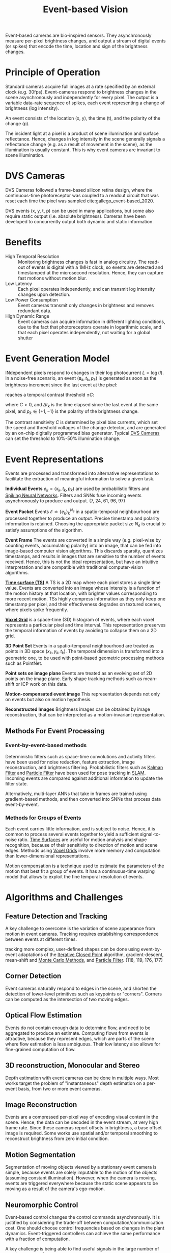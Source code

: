 :PROPERTIES:
:ID:       39f98604-fb7a-4d5d-a77c-23a268d13604
:ROAM_REFS: cite:gallego_event-based_2020
:END:
#+title: Event-based Vision

Event-based cameras are bio-inspired sensors. They asynchronously measure per-pixel brightness changes, and output a stream of digital events (or spikes) that encode the time, location and sign of the brightness changes.

* Principle of Operation

Standard cameras acquire full images at a rate specified by an external clock (e.g. 30fps). Event-cameras respond to brightness changes in the scene asynchronously and independently for every pixel. The output is a variable data-rate sequence of spikes, each event representing a change of brightness (log intensity).

An event consists of the location (x, y), the time (t), and the polarity of the change (p).

The incident light at a pixel is a product of scene illumination and surface reflectance. Hence, changes in log intensity in the scene generally signals a reflectance change (e.g. as a result of movement in the scene), as the illumination is usually constant. This is why event cameras are invariant to scene illumination.

* DVS Cameras
:PROPERTIES:
:ID:       55110410-a77e-4769-aff6-9ab86a2587df
:END:

DVS Cameras followed a frame-based silicon retina design, where the continuous-time photoreceptor was coupled to a readout circuit that was reset each time the pixel was sampled cite:gallego_event-based_2020.

DVS events (x, y, t, p) can be used in many applications, but some also require static output (i.e. absolute brightness). Cameras have been developed to concurrently output both dynamic and static information.

* Benefits

- High Temporal Resolution :: Monitoring brightness changes is fast in analog circuitry. The read-out of events is digital with a 1MHz clock, so events are detected and timestamped at the microsecond resolution. Hence, they can capture fast motions without motion blur.
- Low Latency :: Each pixel operates independently, and can transmit log intensity changes upon detection.
- Low Power Consumption :: Event cameras transmit only changes in brightness and removes redundant data.
- High Dynamic Range :: Event cameras can acquire information in different lighting conditions, due to the fact that photoreceptors operate in logarithmic scale, and that each pixel operates independently, not waiting for a global shutter

* Event Generation Model

INdependent pixels respond to changes in their log photocurrent $L = \log (I)$. In a noise-free scenario, an event $(\boldsymbol{x}_{k}, t_{k}, p_{k})$ is generated as soon as the brightness increment since the last event at the pixel:

\begin{equation}
  \Delta L(\boldsymbol{x}_{k}, t_{k}) = L(\boldsymbol{x_{k}}, t_{k}) - L(\boldsymbol{x}_{k}, t_{k} - \Delta t_{k})
\end{equation}

reaches a temporal contrast threshold $\pm C$:

\begin{equation}
  \Delta L(\boldsymbol{x}_{k}, t_{k}) = p_{k} C
\end{equation}

where $C > 0$, and $\Delta t_{k}$ is the time elapsed since the last event at the same pixel, and $p_{k} \in \{+1, -1\}$ is the polarity of the brightness change.

The contrast sensitivity $C$ is determined by pixel bias currents, which set the speed and threshold voltages of the change detector, and are generated by an on-chip digitally programmed bias generator. Typical [[id:55110410-a77e-4769-aff6-9ab86a2587df][DVS Cameras]] can set the threshold to 10%-50% illumination change.

* Event Representations
:PROPERTIES:
:ID:       9492b18a-9b24-4378-9b28-ddc2324c975f
:END:

Events are processed and transformed into alternative representations to
facilitate the extraction of meaningful information to solve a given task.

*Individual Events* $e_{k} = (x_{k}, t_{k}, p_{k})$ are used by probabilistic
filters and [[id:e013e4ea-4fd4-4a39-b159-76d1849190f9][Spiking Neural Networks]]. Filters and SNNs fuse incoming events
asynchronously to produce and output. (7, 24, 61, 96, 97)

*Event Packet* Events $\mathcal{E} \doteq\left\{e_{k}\right\}_{k}^{N_{e}}$ in a
spatio-temporal neighbourhood are processed together to produce an output.
Precise timestamp and polarity information is retained. Choosing the appropriate
packet size $N_{e}$ is crucial to satisfy assumptions of the algorithm.

*Event Frame* The events are converted in a simple way (e.g. pixel-wise by
counting events, accumulating polarity) into an image, that can be fed into
image-based computer vision algorithms. This discards sparsity, quantizes
timestamps, and results in images that are sensitive to the number of events
received. Hence, this is not the ideal representation, but have an intuitive
interpretation and are compatible with traditional computer-vision algorithms.

*[[id:f2fec0f4-ab90-4457-83ad-cd1093a8027e][Time surface (TS)]]* A TS is a 2D map where each pixel stores a single time
value. Events are converted into an image whose intensity is a function of the
motion history at that location, with brighter values corresponding to more
recent motion. TSs highly compress information as they only keep one timestamp
per pixel, and their effectiveness degrades on textured scenes, where pixels
spike frequently.

*[[id:07d3d627-b04c-4a74-97cf-1bcd0b8afdce][Voxel Grid]]* is a space-time (3D) histogram of events, where each voxel
represents a particular pixel and time interval. This representation preserves
the temporal information of events by avoiding to collapse them on a 2D grid.

*3D Point Set* Events in a spatio-temporal neighbourhood are treated as points
in 3D space $(x_{k}, y_{k}, t_{k})$. The temporal dimension is transformed into
a geometric one, to be used with point-based geometric processing methods such
as PointNet.

*Point sets on image plane* Events are treated as an evolving set of 2D points
on the image plane. Early shape tracking methods such as mean-shift or ICP work
on this data.

*Motion-compensated event image* This representation depends not only on events
but also on motion hypothesis.

*Reconstructed Images* Brightness images can be obtained by image
reconstruction, that can be interpreted as a motion-invariant representation.

** Methods For Event Processing
*** Event-by-event-based methods

Deterministic filters such as space-time convolutions and activity filters have
been used for noise reduction, feature extraction, image reconstruction, and
brightness filtering. Probabilistic filters such as [[id:f34829e1-86aa-4700-8c42-474ab7c24620][Kalman Filter]] and [[id:ea8fc8e1-c12b-41fc-a1ea-8eb54f670388][Particle
Filter]] have been used for pose tracking in [[id:521c87bc-95eb-47ca-990f-58695d65490d][SLAM]]. Incoming events are compared
against additional information to update the filter state.

Alternatively, multi-layer ANNs that take in frames are trained using
gradient-based methods, and then converted into SNNs that process data
event-by-event.

*** Methods for Groups of Events
:PROPERTIES:
:ID:       7ac3c121-2569-4ae6-a3a4-0e93183cbc32
:END:

Each event carries little information, and is subject to noise. Hence, it is
common to process several events together to yield a sufficient signal-to-noise
ratio. [[id:f2fec0f4-ab90-4457-83ad-cd1093a8027e][Time Surfaces]] are useful for motion analysis and shape recognition,
because of their sensitivity to direction of motion and scene edges. Methods
using [[id:07d3d627-b04c-4a74-97cf-1bcd0b8afdce][Voxel Grids]] involve more memory and computation than lower-dimensional
representations.

Motion compensation is a technique used to estimate the parameters of the motion that best fit a group of events. It has a continuous-time warping model that allows to exploit the fine temporal resolution of events.

* Algorithms and Challenges
** Feature Detection and Tracking
:PROPERTIES:
:ID:       54613756-ebd7-441f-a206-64a0489e35f3
:END:

A key challenge to overcome is the variation of scene appearance from motion in event cameras. Tracking requires establishing correspondence between events at different times.

tracking more complex, user-defined shapes can be done using event-by-event adaptations of the [[id:aa122e29-9335-4922-898d-43ddb1c82451][Iterative Closed Point]] algorithm, gradient-descent, mean-shift and [[id:188fe102-2f67-4ee9-b5a6-02870b955951][Monte Carlo Methods]], and [[id:ea8fc8e1-c12b-41fc-a1ea-8eb54f670388][Particle Filter]]. (118, 119, 176, 177)

** Corner Detection

Event cameras naturally respond to edges in the scene, and shorten the detection of lower-level primitives such as keypoints or "corners". Corners can be computed as the intersection of two moving edges.

** Optical Flow Estimation
:PROPERTIES:
:ID:       d5265f52-499e-418b-810b-6629ce92a1ef
:END:

Events do not contain enough data to determine flow, and need to be aggregated
to produce an estimate. Computing flows from events is attractive, because they
represent edges, which are parts of the scene where flow estimation is less
ambiguous. Their low latency also allows for fine-grained computation of flow.

** 3D reconstruction, Monocular and Stereo

Depth estimation with event cameras can be done in multiple ways. Most works target the problem of "instantaneous" depth estimation on a per-event basis, from two or more event cameras.

** Image Reconstruction

Events are a compressed per-pixel way of encoding visual content in the scene. Hence, the data can be decoded in the event stream, at very high frame rate. Since these cameras report offsets in brightness, a base offset image is required. Some works use spatial and/or temporal smoothing to reconstruct brightness from zero initial condition.

** Motion Segmentation

Segmentation of moving objects viewed by a stationary event camera is simple, because events are solely imputable to the motion of the objects (assuming constant illumination). However, when the camera is moving, events are triggered everywhere because the static scene appears to be moving as a result of the camera's ego-motion.

** Neuromorphic Control

Event-based control changes the control commands asynchronously. It is justified by considering the trade-off between computation/communication cost. One should choose control frequencies based on changes in the plant dynamics. Event-triggered controllers can achieve the same performance with a fraction of computation.

A key challenge is being able to find useful signals in the large number of events per second.

* _
bibliography:biblio.bib
